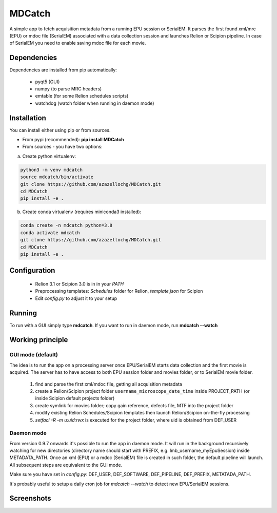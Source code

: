 MDCatch
=======

A simple app to fetch acquisition metadata from a running EPU session or SerialEM.
It parses the first found xml/mrc (EPU) or mdoc file (SerialEM) associated with a data collection session and launches Relion or Scipion pipeline.
In case of SerialEM you need to enable saving mdoc file for each movie.

Dependencies
------------

Dependencies are installed from pip automatically:

 * pyqt5 (GUI)
 * numpy (to parse MRC headers)
 * emtable (for some Relion schedules scripts)
 * watchdog (watch folder when running in daemon mode)

Installation
------------

You can install either using pip or from sources.

* From pypi (recommended): **pip install MDCatch**
* From sources - you have two options:

a) Create python virtualenv:

.. code-block:: python

    python3 -m venv mdcatch
    source mdcatch/bin/activate
    git clone https://github.com/azazellochg/MDCatch.git
    cd MDCatch
    pip install -e .

b) Create conda virtualenv (requires miniconda3 installed):

.. code-block:: python

    conda create -n mdcatch python=3.8
    conda activate mdcatch
    git clone https://github.com/azazellochg/MDCatch.git
    cd MDCatch
    pip install -e .


Configuration
-------------

  - Relion 3.1 or Scipion 3.0 is in in your *PATH*
  - Preprocessing templates: *Schedules* folder for Relion, *template.json* for Scipion
  - Edit *config.py* to adjust it to your setup
 
Running
-------

To run with a GUI simply type **mdcatch**.
If you want to run in daemon mode, run **mdcatch --watch**


Working principle
-----------------

GUI mode (default)
##################

The idea is to run the app on a processing server once EPU/SerialEM starts data collection and the first movie is acquired.
The server has to have access to both EPU session folder and movies folder, or to SerialEM movie folder.

  1. find and parse the first xml/mdoc file, getting all acquisition metadata
  2. create a Relion/Scipion project folder ``username_microscope_date_time`` inside PROJECT_PATH (or inside Scipion default projects folder)
  3. create symlink for movies folder; copy gain reference, defects file, MTF into the project folder
  4. modify existing Relion Schedules/Scipion templates then launch Relion/Scipion on-the-fly processing
  5. *setfacl -R -m u:uid:rwx* is executed for the project folder, where uid is obtained from DEF_USER

Daemon mode
###########

From version 0.9.7 onwards it's possible to run the app in daemon mode. It will run in the background recursively watching for new directories (directory name should start with PREFIX, e.g. lmb_username_myEpuSession) inside METADATA_PATH.
Once an xml (EPU) or a mdoc (SerialEM) file is created in such folder, the default pipeline will launch. All subsequent steps are equivalent to the GUI mode.

Make sure you have set in *config.py*: DEF_USER, DEF_SOFTWARE, DEF_PIPELINE, DEF_PREFIX, METATADA_PATH.

It's probably useful to setup a daily cron job for `mdcatch --watch` to detect new EPU/SerialEM sessions.

Screenshots
-----------

.. image:: https://user-images.githubusercontent.com/6952870/89322368-08ca8400-d67c-11ea-925b-60e1233f8e1c.png
   :width: 640 px

.. image:: https://user-images.githubusercontent.com/6952870/89322396-0ec06500-d67c-11ea-8fd3-90f6015156e4.png
   :width: 640 px
